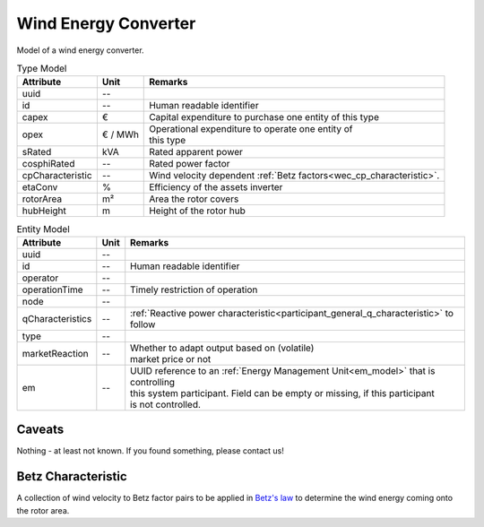 .. _wec_model:

Wind Energy Converter
---------------------
Model of a wind energy converter.


.. list-table:: Type Model
   :widths: auto
   :header-rows: 1


   * - Attribute
     - Unit
     - Remarks

   * - uuid
     - --
     - 

   * - id
     - --
     - Human readable identifier

   * - capex
     - €
     - Capital expenditure to purchase one entity of this type

   * - opex
     - € / MWh
     - | Operational expenditure to operate one entity of
       | this type

   * - sRated
     - kVA
     - Rated apparent power

   * - cosphiRated
     - --
     - Rated power factor

   * - cpCharacteristic
     - --
     - Wind velocity dependent :ref:`Betz factors<wec_cp_characteristic>`.

   * - etaConv
     - %
     - Efficiency of the assets inverter

   * - rotorArea
     - m²
     - Area the rotor covers

   * - hubHeight
     - m
     - Height of the rotor hub



.. list-table:: Entity Model
   :widths: auto
   :header-rows: 1


   * - Attribute
     - Unit
     - Remarks

   * - uuid
     - --
     - 

   * - id
     - --
     - Human readable identifier

   * - operator
     - --
     - 

   * - operationTime
     - --
     - Timely restriction of operation

   * - node
     - --
     - 

   * - qCharacteristics
     - --
     - :ref:`Reactive power characteristic<participant_general_q_characteristic>` to follow

   * - type
     - --
     - 

   * - marketReaction
     - --
     - | Whether to adapt output based on (volatile)
       | market price or not

   * - em
     - --
     - | UUID reference to an :ref:`Energy Management Unit<em_model>` that is controlling
       | this system participant. Field can be empty or missing, if this participant
       | is not controlled.


Caveats
^^^^^^^
Nothing - at least not known.
If you found something, please contact us!

.. _wec_cp_characteristic:

Betz Characteristic
^^^^^^^^^^^^^^^^^^^
A collection of wind velocity to Betz factor pairs to be applied in
`Betz's law <https://en.wikipedia.org/wiki/Betz's_law>`_ to determine the wind energy coming onto the rotor area.
